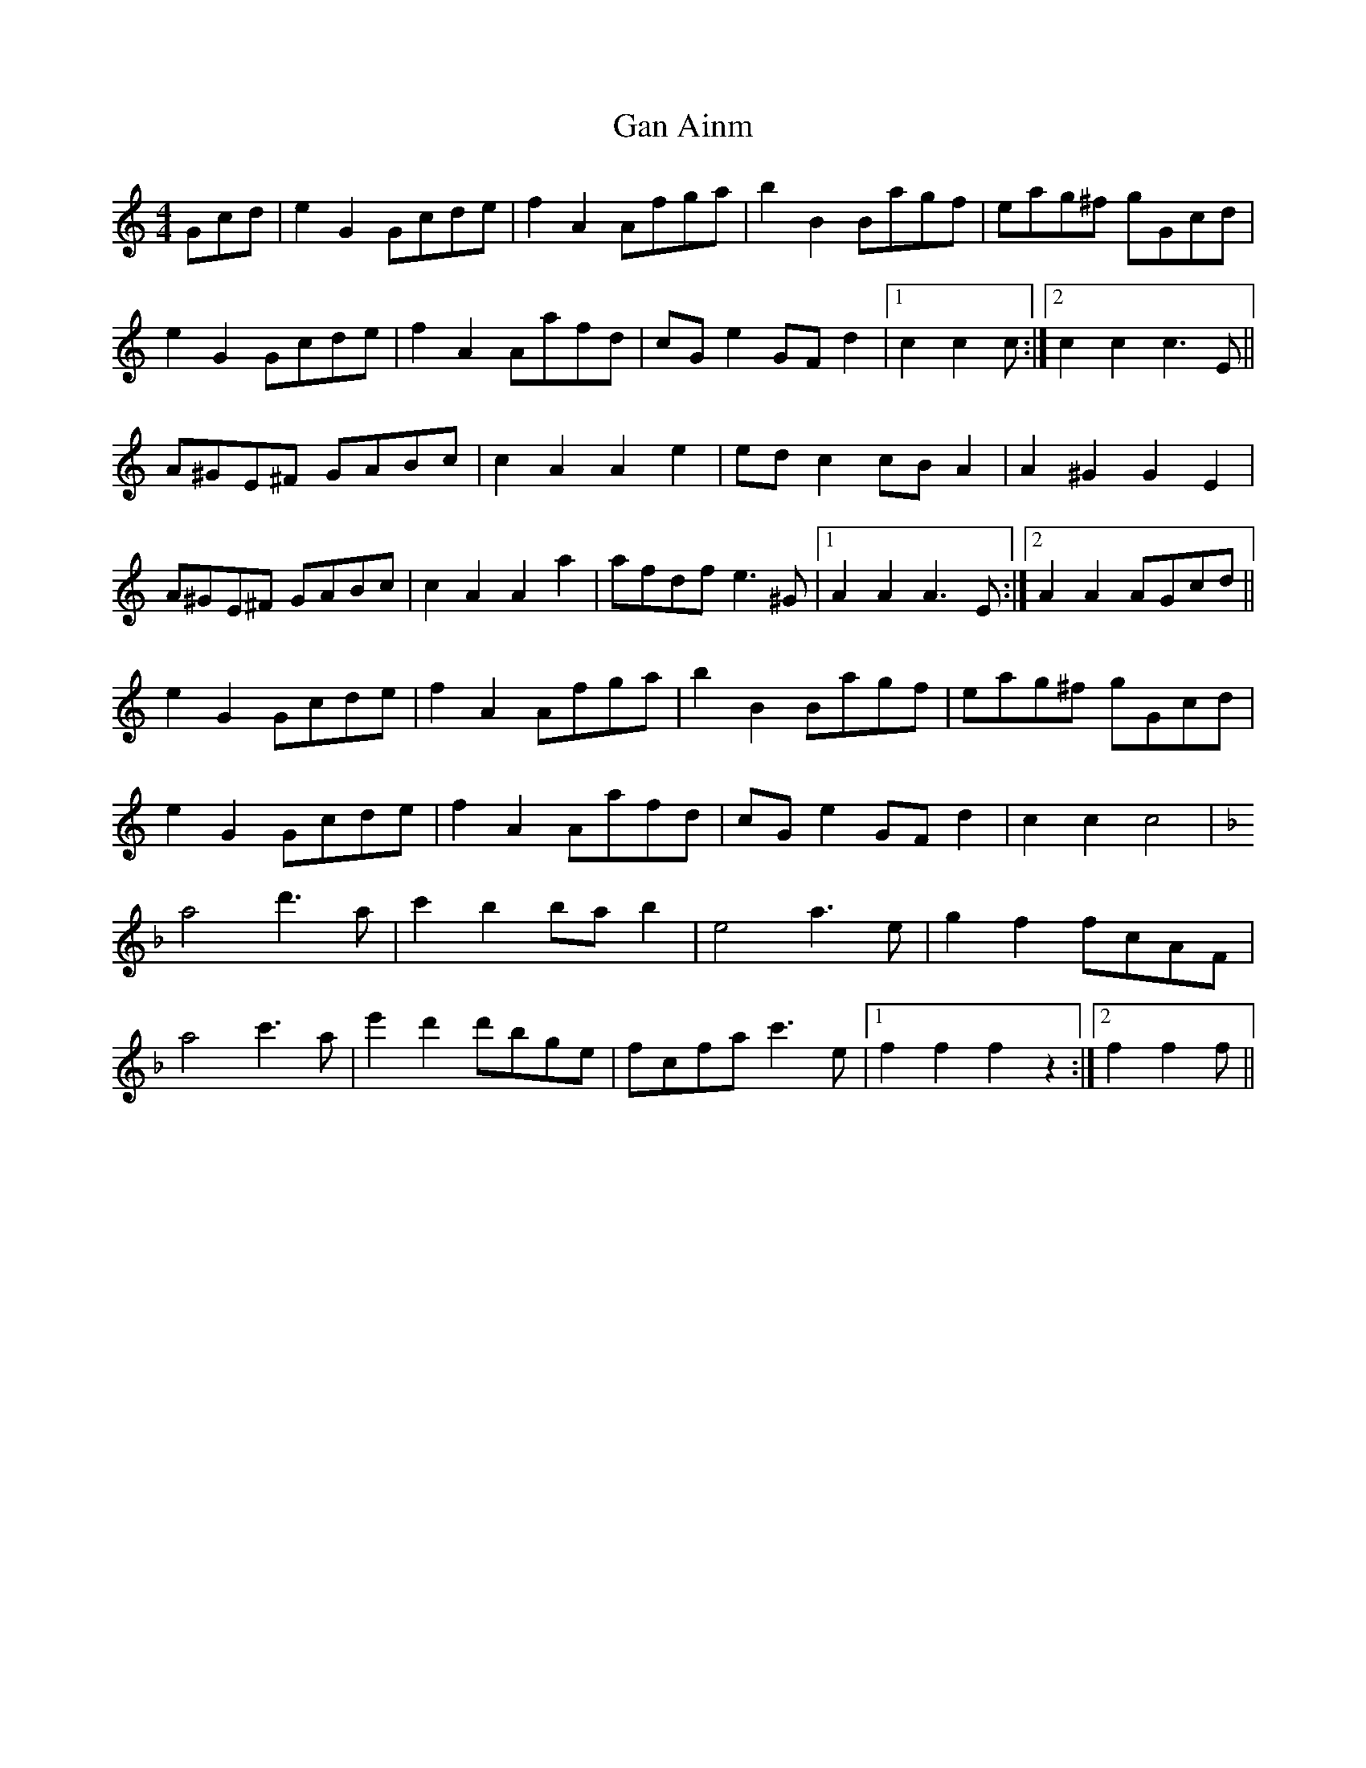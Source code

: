 X: 14547
T: Gan Ainm
R: barndance
M: 4/4
K: Cmajor
Gcd|e2G2 Gcde|f2A2 Afga|b2B2 Bagf|eag^f gGcd|
e2G2 Gcde|f2A2 Aafd|cGe2 GFd2|1 c2c2 c:|2 c2c2 c3E||
A^GE^F GABc|c2A2 A2e2|edc2 cBA2|A2^G2 G2E2|
A^GE^F GABc|c2A2 A2a2|afdf e3^G|1 A2A2 A3E:|2 A2A2 AGcd||
e2G2 Gcde|f2A2 Afga|b2B2 Bagf|eag^f gGcd|
e2G2 Gcde|f2A2 Aafd|cGe2 GFd2|c2c2 c4|
K:F
a4 d'3a|c'2b2 bab2|e4 a3e|g2f2 fcAF|
a4 c'3a|e'2d'2 d'bge|fcfa c'3e|1 f2f2 f2z2:|2 f2f2 f||

